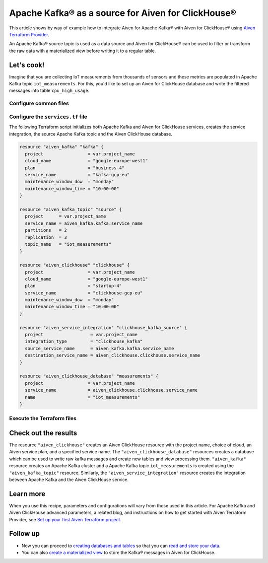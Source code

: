 Apache Kafka® as a source for Aiven for ClickHouse®
===================================================

This article shows by way of example how to integrate Aiven for Apache Kafka® with Aiven for ClickHouse® using `Aiven Terraform Provider <https://registry.terraform.io/providers/aiven/aiven/latest/docs>`_.

An Apache Kafka® source topic is used as a data source and Aiven for ClickHouse® can be used to filter or transform the raw data with a materialized view before writing it to a regular table.

Let's cook!
-----------

Imagine that you are collecting IoT measurements from thousands of sensors and these metrics are populated in Apache Kafka topic ``iot_measurements``. For this, you'd like to set up an Aiven for ClickHouse database and write the filtered messages into table ``cpu_high_usage``.

Configure common files
''''''''''''''''''''''

.. dropdown:: Expand to check out the relevant common files needed for this recipe.

    Navigate to a new folder and add the following files.

    1. Add the following to a new ``provider.tf`` file:

    .. code:: terraform

       terraform {
	 required_providers {
	   aiven = {
	     source  = "aiven/aiven"
	     version = ">= 3.8"
	   }
	 }
       }

       provider "aiven" {
	 api_token = var.aiven_api_token
       }

    You can also set the environment variable ``AIVEN_TOKEN`` for the ``api_token`` property. With this, you don't need to pass the ``-var-file`` flag when executing Terraform commands.

    2. To avoid including sensitive information in source control, the variables are defined here in the ``variables.tf`` file. You can then use a ``*.tfvars`` file with the actual values so that Terraform receives the values during runtime, and exclude it.

    The ``variables.tf`` file defines the API token, the project name to use, and the prefix for the service name:

    .. code:: terraform

       variable "aiven_api_token" {
	 description = "Aiven console API token"
	 type        = string
       }

       variable "project_name" {
	 description = "Aiven console project name"
	 type        = string
       }

    3. The ``var-values.tfvars`` file holds the actual values and is passed to Terraform using the ``-var-file=`` flag.

    ``var-values.tfvars`` file:

    .. code:: terraform

       aiven_api_token     = "<YOUR-AIVEN-AUTHENTICATION-TOKEN-GOES-HERE>"
       project_name        = "<YOUR-AIVEN-CONSOLE-PROJECT-NAME-GOES-HERE>" 

Configure the ``services.tf`` file
''''''''''''''''''''''''''''''''''

The following Terraform script initializes both Apache Kafka and Aiven for ClickHouse services, creates the service integration, the source Apache Kafka topic and the Aiven ClickHouse database.

.. code:: terraform

  resource "aiven_kafka" "kafka" {
    project                 = var.project_name
    cloud_name              = "google-europe-west1"
    plan                    = "business-4"
    service_name            = "kafka-gcp-eu"
    maintenance_window_dow  = "monday"
    maintenance_window_time = "10:00:00"
  }

  resource "aiven_kafka_topic" "source" {
    project      = var.project_name
    service_name = aiven_kafka.kafka.service_name
    partitions   = 2
    replication  = 3
    topic_name   = "iot_measurements"
  }

  resource "aiven_clickhouse" "clickhouse" {
    project                 = var.project_name
    cloud_name              = "google-europe-west1"
    plan                    = "startup-4"
    service_name            = "clickhouse-gcp-eu"
    maintenance_window_dow  = "monday"
    maintenance_window_time = "10:00:00"
  }

  resource "aiven_service_integration" "clickhouse_kafka_source" {
    project                  = var.project_name
    integration_type         = "clickhouse_kafka"
    source_service_name      = aiven_kafka.kafka.service_name
    destination_service_name = aiven_clickhouse.clickhouse.service_name
  }

  resource "aiven_clickhouse_database" "measurements" {
    project                 = var.project_name
    service_name            = aiven_clickhouse.clickhouse.service_name
    name                    = "iot_measurements"
  }

Execute the Terraform files
'''''''''''''''''''''''''''

.. dropdown:: Expand to check out how to execute the Terraform files.

    The ``init`` command performs several different initialization steps in order to prepare the current working directory for use with Terraform. In our case, this command automatically finds, downloads, and installs the necessary Aiven Terraform provider plugins.

    .. code:: shell

       terraform init

    The ``plan`` command creates an execution plan and shows you the resources that will be created (or modified) for you. This command does not actually create any resource; this is more like a preview.

    .. code:: bash

       terraform plan -var-file=var-values.tfvars

    If you're satisfied with the output of ``terraform plan``, go ahead and run the ``terraform apply`` command which actually does the task or creating (or modifying) your infrastructure resources.

    .. code:: bash

       terraform apply -var-file=var-values.tfvars

Check out the results
---------------------

The resource ``"aiven_clickhouse"`` creates an Aiven ClickHouse resource with the project name, choice of cloud, an Aiven service plan, and a specified service name. The ``"aiven_clickhouse_database"`` resources creates a database which can be used to write raw kafka messages and create new tables and view processing them.
``"aiven_kafka"`` resource creates an Apache Kafka cluster and a Apache Kafka topic ``iot_measurements`` is created using the ``"aiven_kafka_topic"`` resource.
Similarly, the ``"aiven_service_integration"`` resource creates the integration between Apache Kafka and the Aiven ClickHouse service.

Learn more
----------

When you use this recipe, parameters and configurations will vary from those used in this article. For Apache Kafka and Aiven ClickHouse advanced parameters, a related blog, and instructions on how to get started with Aiven Terraform Provider, see `Set up your first Aiven Terraform project <https://docs.aiven.io/docs/tools/terraform/get-started.html>`_.

Follow up
---------

* Now you can proceed to `creating databases and tables <https://docs.aiven.io/docs/products/clickhouse/howto/integrate-kafka.html#update-apache-kafka-integration-settings>`_ so that you can `read and store your data <https://docs.aiven.io/docs/products/clickhouse/howto/integrate-kafka.html#read-and-store-data>`_.
* You can also `create a materialized view <https://docs.aiven.io/docs/products/clickhouse/howto/materialized-views.html>`_ to store the Kafka® messages in Aiven for ClickHouse.
